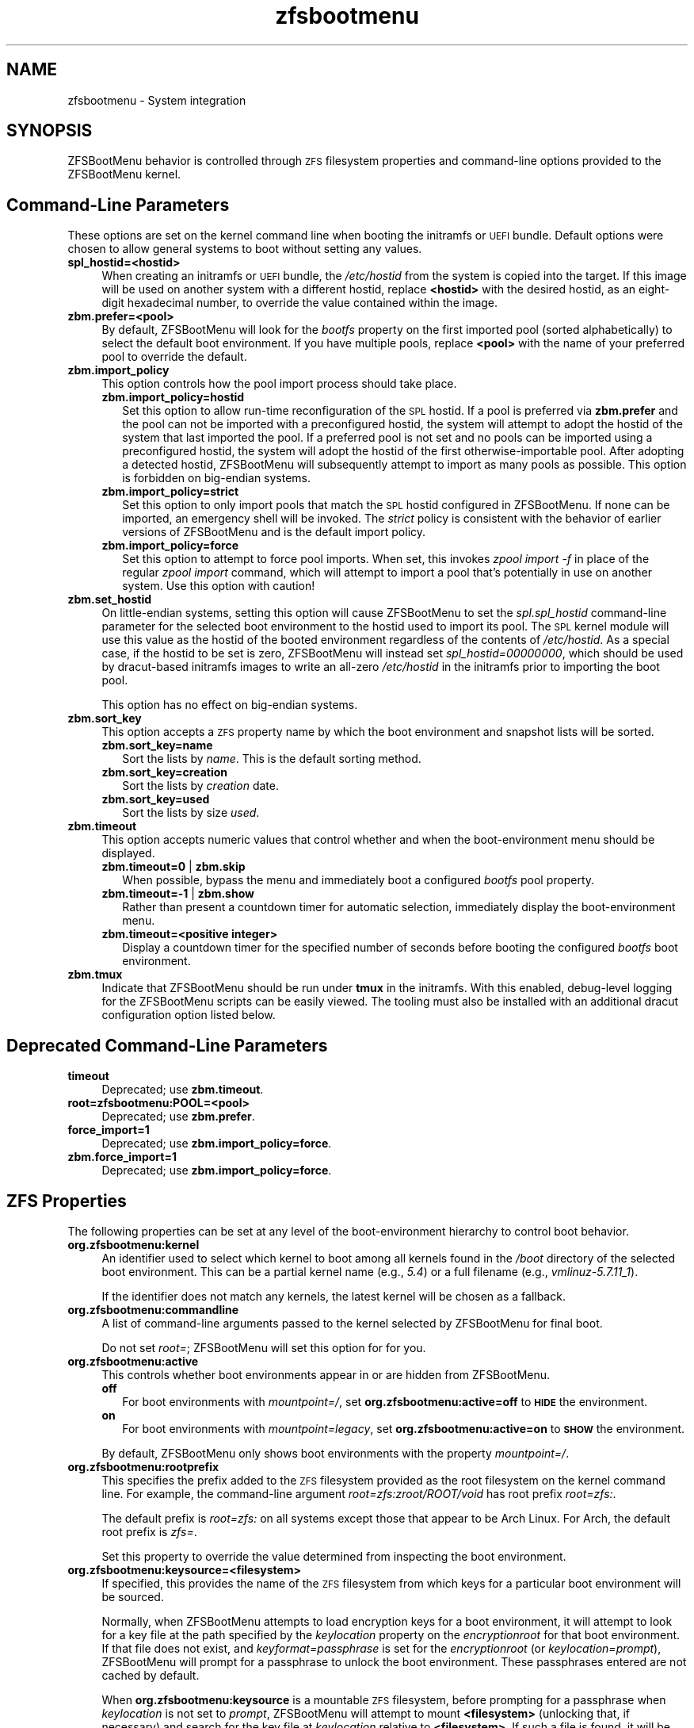 .\" Automatically generated by Pod::Man 4.14 (Pod::Simple 3.40)
.\"
.\" Standard preamble:
.\" ========================================================================
.de Sp \" Vertical space (when we can't use .PP)
.if t .sp .5v
.if n .sp
..
.de Vb \" Begin verbatim text
.ft CW
.nf
.ne \\$1
..
.de Ve \" End verbatim text
.ft R
.fi
..
.\" Set up some character translations and predefined strings.  \*(-- will
.\" give an unbreakable dash, \*(PI will give pi, \*(L" will give a left
.\" double quote, and \*(R" will give a right double quote.  \*(C+ will
.\" give a nicer C++.  Capital omega is used to do unbreakable dashes and
.\" therefore won't be available.  \*(C` and \*(C' expand to `' in nroff,
.\" nothing in troff, for use with C<>.
.tr \(*W-
.ds C+ C\v'-.1v'\h'-1p'\s-2+\h'-1p'+\s0\v'.1v'\h'-1p'
.ie n \{\
.    ds -- \(*W-
.    ds PI pi
.    if (\n(.H=4u)&(1m=24u) .ds -- \(*W\h'-12u'\(*W\h'-12u'-\" diablo 10 pitch
.    if (\n(.H=4u)&(1m=20u) .ds -- \(*W\h'-12u'\(*W\h'-8u'-\"  diablo 12 pitch
.    ds L" ""
.    ds R" ""
.    ds C` ""
.    ds C' ""
'br\}
.el\{\
.    ds -- \|\(em\|
.    ds PI \(*p
.    ds L" ``
.    ds R" ''
.    ds C`
.    ds C'
'br\}
.\"
.\" Escape single quotes in literal strings from groff's Unicode transform.
.ie \n(.g .ds Aq \(aq
.el       .ds Aq '
.\"
.\" If the F register is >0, we'll generate index entries on stderr for
.\" titles (.TH), headers (.SH), subsections (.SS), items (.Ip), and index
.\" entries marked with X<> in POD.  Of course, you'll have to process the
.\" output yourself in some meaningful fashion.
.\"
.\" Avoid warning from groff about undefined register 'F'.
.de IX
..
.nr rF 0
.if \n(.g .if rF .nr rF 1
.if (\n(rF:(\n(.g==0)) \{\
.    if \nF \{\
.        de IX
.        tm Index:\\$1\t\\n%\t"\\$2"
..
.        if !\nF==2 \{\
.            nr % 0
.            nr F 2
.        \}
.    \}
.\}
.rr rF
.\"
.\" Accent mark definitions (@(#)ms.acc 1.5 88/02/08 SMI; from UCB 4.2).
.\" Fear.  Run.  Save yourself.  No user-serviceable parts.
.    \" fudge factors for nroff and troff
.if n \{\
.    ds #H 0
.    ds #V .8m
.    ds #F .3m
.    ds #[ \f1
.    ds #] \fP
.\}
.if t \{\
.    ds #H ((1u-(\\\\n(.fu%2u))*.13m)
.    ds #V .6m
.    ds #F 0
.    ds #[ \&
.    ds #] \&
.\}
.    \" simple accents for nroff and troff
.if n \{\
.    ds ' \&
.    ds ` \&
.    ds ^ \&
.    ds , \&
.    ds ~ ~
.    ds /
.\}
.if t \{\
.    ds ' \\k:\h'-(\\n(.wu*8/10-\*(#H)'\'\h"|\\n:u"
.    ds ` \\k:\h'-(\\n(.wu*8/10-\*(#H)'\`\h'|\\n:u'
.    ds ^ \\k:\h'-(\\n(.wu*10/11-\*(#H)'^\h'|\\n:u'
.    ds , \\k:\h'-(\\n(.wu*8/10)',\h'|\\n:u'
.    ds ~ \\k:\h'-(\\n(.wu-\*(#H-.1m)'~\h'|\\n:u'
.    ds / \\k:\h'-(\\n(.wu*8/10-\*(#H)'\z\(sl\h'|\\n:u'
.\}
.    \" troff and (daisy-wheel) nroff accents
.ds : \\k:\h'-(\\n(.wu*8/10-\*(#H+.1m+\*(#F)'\v'-\*(#V'\z.\h'.2m+\*(#F'.\h'|\\n:u'\v'\*(#V'
.ds 8 \h'\*(#H'\(*b\h'-\*(#H'
.ds o \\k:\h'-(\\n(.wu+\w'\(de'u-\*(#H)/2u'\v'-.3n'\*(#[\z\(de\v'.3n'\h'|\\n:u'\*(#]
.ds d- \h'\*(#H'\(pd\h'-\w'~'u'\v'-.25m'\f2\(hy\fP\v'.25m'\h'-\*(#H'
.ds D- D\\k:\h'-\w'D'u'\v'-.11m'\z\(hy\v'.11m'\h'|\\n:u'
.ds th \*(#[\v'.3m'\s+1I\s-1\v'-.3m'\h'-(\w'I'u*2/3)'\s-1o\s+1\*(#]
.ds Th \*(#[\s+2I\s-2\h'-\w'I'u*3/5'\v'-.3m'o\v'.3m'\*(#]
.ds ae a\h'-(\w'a'u*4/10)'e
.ds Ae A\h'-(\w'A'u*4/10)'E
.    \" corrections for vroff
.if v .ds ~ \\k:\h'-(\\n(.wu*9/10-\*(#H)'\s-2\u~\d\s+2\h'|\\n:u'
.if v .ds ^ \\k:\h'-(\\n(.wu*10/11-\*(#H)'\v'-.4m'^\v'.4m'\h'|\\n:u'
.    \" for low resolution devices (crt and lpr)
.if \n(.H>23 .if \n(.V>19 \
\{\
.    ds : e
.    ds 8 ss
.    ds o a
.    ds d- d\h'-1'\(ga
.    ds D- D\h'-1'\(hy
.    ds th \o'bp'
.    ds Th \o'LP'
.    ds ae ae
.    ds Ae AE
.\}
.rm #[ #] #H #V #F C
.\" ========================================================================
.\"
.IX Title "zfsbootmenu 7"
.TH zfsbootmenu 7 "2021-04-23" "1.9.0" "ZFSBootMenu"
.\" For nroff, turn off justification.  Always turn off hyphenation; it makes
.\" way too many mistakes in technical documents.
.if n .ad l
.nh
.SH "NAME"
zfsbootmenu \- System integration
.SH "SYNOPSIS"
.IX Header "SYNOPSIS"
ZFSBootMenu behavior is controlled through \s-1ZFS\s0 filesystem properties and command-line options provided to the ZFSBootMenu kernel.
.SH "Command-Line Parameters"
.IX Header "Command-Line Parameters"
These options are set on the kernel command line when booting the initramfs or \s-1UEFI\s0 bundle. Default options were chosen to allow general systems to boot without setting any values.
.IP "\fBspl_hostid=<hostid>\fR" 4
.IX Item "spl_hostid=<hostid>"
When creating an initramfs or \s-1UEFI\s0 bundle, the \fI/etc/hostid\fR from the system is copied into the target. If this image will be used on another system with a different hostid, replace \fB<hostid>\fR with the desired hostid, as an eight-digit hexadecimal number, to override the value contained within the image.
.IP "\fBzbm.prefer=<pool>\fR" 4
.IX Item "zbm.prefer=<pool>"
By default, ZFSBootMenu will look for the \fIbootfs\fR property on the first imported pool (sorted alphabetically) to select the default boot environment. If you have multiple pools, replace \fB<pool>\fR with the name of your preferred pool to override the default.
.IP "\fBzbm.import_policy\fR" 4
.IX Item "zbm.import_policy"
This option controls how the pool import process should take place.
.RS 4
.IP "\fBzbm.import_policy=hostid\fR" 2
.IX Item "zbm.import_policy=hostid"
Set this option to allow run-time reconfiguration of the \s-1SPL\s0 hostid. If a pool is preferred via \fBzbm.prefer\fR and the pool can not be imported with a preconfigured hostid, the system will attempt to adopt the hostid of the system that last imported the pool. If a preferred pool is not set and no pools can be imported using a preconfigured hostid, the system will adopt the hostid of the first otherwise-importable pool. After adopting a detected hostid, ZFSBootMenu will subsequently attempt to import as many pools as possible. This option is forbidden on big-endian systems.
.IP "\fBzbm.import_policy=strict\fR" 2
.IX Item "zbm.import_policy=strict"
Set this option to only import pools that match the \s-1SPL\s0 hostid configured in ZFSBootMenu. If none can be imported, an emergency shell will be invoked. The \fIstrict\fR policy is consistent with the behavior of earlier versions of ZFSBootMenu and is the default import policy.
.IP "\fBzbm.import_policy=force\fR" 2
.IX Item "zbm.import_policy=force"
Set this option to attempt to force pool imports. When set, this invokes \fIzpool import \-f\fR in place of the regular \fIzpool import\fR command, which will attempt to import a pool that's potentially in use on another system. Use this option with caution!
.RE
.RS 4
.RE
.IP "\fBzbm.set_hostid\fR" 4
.IX Item "zbm.set_hostid"
On little-endian systems, setting this option will cause ZFSBootMenu to set the \fIspl.spl_hostid\fR command-line parameter for the selected boot environment to the hostid used to import its pool. The \s-1SPL\s0 kernel module will use this value as the hostid of the booted environment regardless of the contents of \fI/etc/hostid\fR. As a special case, if the hostid to be set is zero, ZFSBootMenu will instead set \fIspl_hostid=00000000\fR, which should be used by dracut-based initramfs images to write an all-zero \fI/etc/hostid\fR in the initramfs prior to importing the boot pool.
.Sp
This option has no effect on big-endian systems.
.IP "\fBzbm.sort_key\fR" 4
.IX Item "zbm.sort_key"
This option accepts a \s-1ZFS\s0 property name by which the boot environment and snapshot lists will be sorted.
.RS 4
.IP "\fBzbm.sort_key=name\fR" 2
.IX Item "zbm.sort_key=name"
Sort the lists by \fIname\fR. This is the default sorting method.
.IP "\fBzbm.sort_key=creation\fR" 2
.IX Item "zbm.sort_key=creation"
Sort the lists by \fIcreation\fR date.
.IP "\fBzbm.sort_key=used\fR" 2
.IX Item "zbm.sort_key=used"
Sort the lists by size \fIused\fR.
.RE
.RS 4
.RE
.IP "\fBzbm.timeout\fR" 4
.IX Item "zbm.timeout"
This option accepts numeric values that control whether and when the boot-environment menu should be displayed.
.RS 4
.IP "\fBzbm.timeout=0\fR | \fBzbm.skip\fR" 2
.IX Item "zbm.timeout=0 | zbm.skip"
When possible, bypass the menu and immediately boot a configured \fIbootfs\fR pool property.
.IP "\fBzbm.timeout=\-1\fR | \fBzbm.show\fR" 2
.IX Item "zbm.timeout=-1 | zbm.show"
Rather than present a countdown timer for automatic selection, immediately display the boot-environment menu.
.IP "\fBzbm.timeout=<positive integer>\fR" 2
.IX Item "zbm.timeout=<positive integer>"
Display a countdown timer for the specified number of seconds before booting the configured \fIbootfs\fR boot environment.
.RE
.RS 4
.RE
.IP "\fBzbm.tmux\fR" 4
.IX Item "zbm.tmux"
Indicate that ZFSBootMenu should be run under \fBtmux\fR in the initramfs. With this enabled, debug-level logging for the ZFSBootMenu scripts can be easily viewed. The tooling must also be installed with an additional dracut configuration option listed below.
.SH "Deprecated Command-Line Parameters"
.IX Header "Deprecated Command-Line Parameters"
.IP "\fBtimeout\fR" 4
.IX Item "timeout"
Deprecated; use \fBzbm.timeout\fR.
.IP "\fBroot=zfsbootmenu:POOL=<pool>\fR" 4
.IX Item "root=zfsbootmenu:POOL=<pool>"
Deprecated; use \fBzbm.prefer\fR.
.IP "\fBforce_import=1\fR" 4
.IX Item "force_import=1"
Deprecated; use \fBzbm.import_policy=force\fR.
.IP "\fBzbm.force_import=1\fR" 4
.IX Item "zbm.force_import=1"
Deprecated; use \fBzbm.import_policy=force\fR.
.SH "ZFS Properties"
.IX Header "ZFS Properties"
The following properties can be set at any level of the boot-environment hierarchy to control boot behavior.
.IP "\fBorg.zfsbootmenu:kernel\fR" 4
.IX Item "org.zfsbootmenu:kernel"
An identifier used to select which kernel to boot among all kernels found in the \fI/boot\fR directory of the selected boot environment. This can be a partial kernel name (e.g., \fI5.4\fR) or a full filename (e.g., \fIvmlinuz\-5.7.11_1\fR).
.Sp
If the identifier does not match any kernels, the latest kernel will be chosen as a fallback.
.IP "\fBorg.zfsbootmenu:commandline\fR" 4
.IX Item "org.zfsbootmenu:commandline"
A list of command-line arguments passed to the kernel selected by ZFSBootMenu for final boot.
.Sp
Do not set \fIroot=\fR; ZFSBootMenu will set this option for for you.
.IP "\fBorg.zfsbootmenu:active\fR" 4
.IX Item "org.zfsbootmenu:active"
This controls whether boot environments appear in or are hidden from ZFSBootMenu.
.RS 4
.IP "\fBoff\fR" 2
.IX Item "off"
For boot environments with \fImountpoint=/\fR, set \fBorg.zfsbootmenu:active=off\fR to \fB\s-1HIDE\s0\fR the environment.
.IP "\fBon\fR" 2
.IX Item "on"
For boot environments with \fImountpoint=legacy\fR, set \fBorg.zfsbootmenu:active=on\fR to \fB\s-1SHOW\s0\fR the environment.
.RE
.RS 4
.Sp
By default, ZFSBootMenu only shows boot environments with the property \fImountpoint=/\fR.
.RE
.IP "\fBorg.zfsbootmenu:rootprefix\fR" 4
.IX Item "org.zfsbootmenu:rootprefix"
This specifies the prefix added to the \s-1ZFS\s0 filesystem provided as the root filesystem on the kernel command line. For example, the command-line argument \fIroot=zfs:zroot/ROOT/void\fR has root prefix \fIroot=zfs:\fR.
.Sp
The default prefix is \fIroot=zfs:\fR on all systems except those that appear to be Arch Linux. For Arch, the default root prefix is \fIzfs=\fR.
.Sp
Set this property to override the value determined from inspecting the boot environment.
.IP "\fBorg.zfsbootmenu:keysource=<filesystem>\fR" 4
.IX Item "org.zfsbootmenu:keysource=<filesystem>"
If specified, this provides the name of the \s-1ZFS\s0 filesystem from which keys for a particular boot environment will be sourced.
.Sp
Normally, when ZFSBootMenu attempts to load encryption keys for a boot environment, it will attempt to look for a key file at the path specified by the \fIkeylocation\fR property on the \fIencryptionroot\fR for that boot environment. If that file does not exist, and \fIkeyformat=passphrase\fR is set for the \fIencryptionroot\fR (or \fIkeylocation=prompt\fR), ZFSBootMenu will prompt for a passphrase to unlock the boot environment. These passphrases entered are not cached by default.
.Sp
When \fBorg.zfsbootmenu:keysource\fR is a mountable \s-1ZFS\s0 filesystem, before prompting for a passphrase when \fIkeylocation\fR is not set to \fIprompt\fR, ZFSBootMenu will attempt to mount \fB<filesystem>\fR (unlocking that, if necessary) and search for the key file at \fIkeylocation\fR relative to \fB<filesystem>\fR. If such a file is found, it will be copied to the initramfs, and the copy in the initramfs will be used to decrypt the original boot environment. Any copied keys are retained until ZFSBootMenu boots an environment, so a single password prompt can be sufficient to unlock several pools with the same \fIkeysource\fR or prevent prompts from reappearing when the pool must be exported and reimported (for example, to alter boot parameters from within ZFSBootMenu).
.SH "Dracut Options"
.IX Header "Dracut Options"
In addition to standard dracut configuration options, the ZFSBootMenu dracut module supports addtional options to customize boot behavior.
.IP "\fBzfsbootmenu_setup=<executable\-list>\fR" 4
.IX Item "zfsbootmenu_setup=<executable-list>"
An optional variable specifying a space-separated list of paths to setup hooks that will be installed in the ZFSBootMenu initramfs. Any path in the list \fB<executable\-list>\fR that exists and is executable will be installed.
.Sp
Any installed hooks are run right before the ZFSBootMenu menu will be presented; \s-1ZFS\s0 pools will generally have been imported and the default boot environment will be available in the \fI\s-1BOOTFS\s0\fR environment variable. Hooks will not be run if the countdown timer expires (or was set to zero) and the default boot environment is automatically selected. \fBNote:\fR The hooks may be run multiple times if the menu is invoked multiple times, e.g., by dropping to an emergency shell and then returning to the menu. If a script should only run once, the script is responsible for keeping track of this.
.IP "\fBzfsbootmenu_teardown=<executable\-list>\fR" 4
.IX Item "zfsbootmenu_teardown=<executable-list>"
An optional variable specifying a space-separated list of paths to teardown hooks that will be installed in the ZFSBootMenu initramfs. Any path in the list \fB<executable\-list>\fR that exists and is executable will be installed.
.Sp
Some hardware initialized by the kernel used to boot ZFSBootMenu may not be properly reinitialized when a boot environment is launched. Any teardown hooks installed into the ZFSBootMenu initramfs, will be run immediately before \fBkexec\fR is invoked to jump into the selected kernel. This script can be used, for example, to unbind drivers from hardware or remove kernel modules.
.IP "\fBzfsbootmenu_tmux=true\fR" 4
.IX Item "zfsbootmenu_tmux=true"
An optional variable enabling the installation of \fBtmux\fR and a minimal \fBtmux.conf\fR in the initramfs.
.IP "\fBzfsbootmenu_tmux_conf=<tmux.conf>\fR" 4
.IX Item "zfsbootmenu_tmux_conf=<tmux.conf>"
An optional variable specifying the path to an alternate \fBtmux\fR configuration file. If this key is set but no file exists at the path \fB<tmux.conf>\fR, the default configuration file is instead used.
.SH "SEE ALSO"
.IX Header "SEE ALSO"
\&\fBgenerate-zbm\fR(5) \fBgenerate-zbm\fR(8) \fBdracut.conf\fR(5)
.SH "AUTHOR"
.IX Header "AUTHOR"
ZFSBootMenu Team <https://github.com/zbm\-dev/zfsbootmenu>
